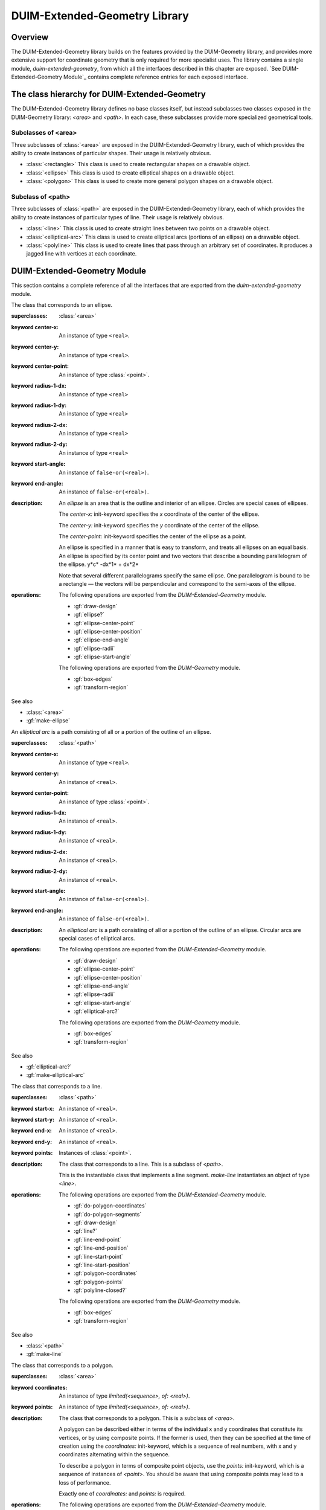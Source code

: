 ******************************
DUIM-Extended-Geometry Library
******************************

.. current-library:: duim-extended-geometry
.. current-module:: duim-extended-geometry

Overview
========

The DUIM-Extended-Geometry library builds on the features provided by
the DUIM-Geometry library, and provides more extensive support for
coordinate geometry that is only required for more specialist uses. The
library contains a single module, *duim-extended-geometry*, from which
all the interfaces described in this chapter are exposed. `See
DUIM-Extended-Geometry Module`_ contains complete
reference entries for each exposed interface.

The class hierarchy for DUIM-Extended-Geometry
==============================================

The DUIM-Extended-Geometry library defines no base classes itself, but
instead subclasses two classes exposed in the DUIM-Geometry library:
*<area>* and *<path>*. In each case, these subclasses provide more
specialized geometrical tools.

Subclasses of <area>
^^^^^^^^^^^^^^^^^^^^

Three subclasses of :class:`<area>` are exposed in the DUIM-Extended-Geometry
library, each of which provides the ability to create instances of
particular shapes. Their usage is relatively obvious.

-  :class:`<rectangle>` This class is used to create rectangular shapes on a
   drawable object.
-  :class:`<ellipse>` This class is used to create elliptical shapes on a
   drawable object.
-  :class:`<polygon>` This class is used to create more general polygon shapes
   on a drawable object.

Subclass of <path>
^^^^^^^^^^^^^^^^^^

Three subclasses of :class:`<path>` are exposed in the DUIM-Extended-Geometry
library, each of which provides the ability to create instances of
particular types of line. Their usage is relatively obvious.

-  :class:`<line>` This class is used to create straight lines between two
   points on a drawable object.
-  :class:`<elliptical-arc>` This class is used to create elliptical arcs
   (portions of an ellipse) on a drawable object.
-  :class:`<polyline>` This class is used to create lines that pass through an
   arbitrary set of coordinates. It produces a jagged line with vertices
   at each coordinate.

DUIM-Extended-Geometry Module
=============================

This section contains a complete reference of all the interfaces that
are exported from the *duim-extended-geometry* module.

.. generic-function:: do-polygon-coordinates

   Applies a function to all of the coordinates of the vertices of a
   polygon.

   :signature: do-polygon-coordinates *function* *polygon* => ()

   :parameter function: An instance of type ``<function>``.
   :parameter polygon: An instance of type :class:`<polygon>`.


   :description:

     Applies *function* to all of the coordinates of the vertices of
     *polygon*. *function* is a function of two arguments, the *x* and *y*
     coordinates of the vertex. *do-polygon-coordinates* returns ``#f``.

   See also

   - :gf:`do-polygon-segments`

.. generic-function:: do-polygon-segments

   Applies a function to the segments that compose a polygon.

   :signature: do-polygon-segments *function* *polygon* => ()

   :parameter function: An instance of type ``<function>``.
   :parameter polygon: An instance of type :class:`<polygon>`.

   :description:

     Applies *function* to the segments that compose *polygon*. *function*
     is a function of four arguments, the *x* and *y* coordinates of the
     start of the segment, and the *x* and *y* coordinates of the end of the
     segment. When *do-polygon-segments* is called on a closed polyline, it
     calls *function* on the segment that connects the last point back to the
     first point.

     The function *do-polygon-segments* returns ``#f``.

   See also

   - :gf:`do-polygon-coordinates`

.. generic-function:: draw-design

   Draws a design on a drawing surface.

   :signature: draw-design *drawable* *design* => ()

   :parameter drawable: An instance of type *type-union(<sheet>, <medium>)*.
   :parameter design: A :class:`<region>` to draw.

   :description:

     Draws *design* on the sheet medium *drawable*.

.. class:: <ellipse>
   :abstract:
   :instantiable:

   The class that corresponds to an ellipse.

   :superclasses: :class:`<area>`

   :keyword center-x: An instance of type ``<real>``.
   :keyword center-y: An instance of type ``<real>``.
   :keyword center-point: An instance of type :class:`<point>`.
   :keyword radius-1-dx: An instance of type ``<real>``
   :keyword radius-1-dy: An instance of type ``<real>``
   :keyword radius-2-dx: An instance of type ``<real>``
   :keyword radius-2-dy: An instance of type ``<real>``
   :keyword start-angle: An instance of ``false-or(<real>)``.
   :keyword end-angle: An instance of ``false-or(<real>)``.

   :description:

     An *ellipse* is an area that is the outline and interior of an ellipse.
     Circles are special cases of ellipses.

     The *center-x:* init-keyword specifies the *x* coordinate of the center
     of the ellipse.

     The *center-y:* init-keyword specifies the *y* coordinate of the center
     of the ellipse.

     The *center-point:* init-keyword specifies the center of the ellipse as
     a point.

     An ellipse is specified in a manner that is easy to transform, and
     treats all ellipses on an equal basis. An ellipse is specified by its
     center point and two vectors that describe a bounding parallelogram of
     the ellipse.   y*c* -dx*1* + dx*2*

     Note that several different parallelograms specify the same ellipse. One
     parallelogram is bound to be a rectangle — the vectors will be
     perpendicular and correspond to the semi-axes of the ellipse.

   :operations:

     The following operations are exported from the *DUIM-Extended-Geometry*
     module.

     - :gf:`draw-design`
     - :gf:`ellipse?`
     - :gf:`ellipse-center-point`
     - :gf:`ellipse-center-position`
     - :gf:`ellipse-end-angle`
     - :gf:`ellipse-radii`
     - :gf:`ellipse-start-angle`

     The following operations are exported from the *DUIM-Geometry* module.

     - :gf:`box-edges`
     - :gf:`transform-region`

   See also

   - :class:`<area>`
   - :gf:`make-ellipse`

.. generic-function:: ellipse?

   Returns ``#t`` if an object is an ellipse.

   :signature: ellipse? *object* => *boolean*

   :parameter object: An instance of type :drm:`<object>`.

   :value boolean: An instance of type ``<boolean>``.

   :description:

     Returns ``#t`` if *object* is an ellipse, otherwise returns *#f.*

   See Also

   - :class:`<ellipse>`

.. generic-function:: ellipse-center-point

   Returns the center point of an ellipse or an elliptical arc.

   :signature: ellipse-center-point *elliptical-object* => *point*

   :parameter elliptical-object: An instance of type type-union(:class:`<ellipse>`, :class:`<elliptical-arc>`).

   :value point: An instance of type :class:`<point>`.

   :description:

     Returns the center point of *ellipse-object* as a :class:`<point>` object.

   See also

   - :gf:`make-ellipse`

.. generic-function:: ellipse-center-position

   Returns the coordinates of the center point of an ellipse or an
   elliptical arc.

   :signature: ellipse-center-position* *elliptical-object* => *x* *y*

   :parameter elliptical-object: An instance of type type-union(:class:`<ellipse>`, :class:`<elliptical-arc>`).

   :value x: An instance of type ``<real>``.
   :value y: An instance of type ``<real>``.

   :description:

     Returns the coordinates of the center point of *elliptical-object*.

     The arguments *x* and *y* represent the x and y coordinates of the
     center of the elliptical object, respectively.

   See also

   - :gf:`make-ellipse`

.. generic-function:: ellipse-end-angle

   Returns the end angle of an ellipse or an elliptical-object.

   :signature: ellipse-end-angle *elliptical-object* => *angle*

   :parameter elliptical-object: An instance of type type-union(:class:`<ellipse>`, :class:`<elliptical-arc>`).

   :value angle: An instance of type ``false-or(<real>)``.

   :description:

     Returns the end angle of *elliptical-object*. If *elliptical-object* is
     a full ellipse or closed path then *ellipse-end-angle* returns ``#f`` ;
     otherwise the value is a number greater than zero, and less than or
     equal to *2p*.

   See also

   - :gf:`make-ellipse`

.. generic-function:: ellipse-radii

   Returns four values corresponding to the two radius vectors of an
   elliptical arc.

   :signature: ellipse-radii *elliptical-object* => *r1-dx* *r1-dy* *r2-dx* *d2-dy*


   :parameter elliptical-object: An instance of type type-union(:class:`<ellipse>`, :class:`<elliptical-arc>`).

   :value r1-dx: An instance of type ``<real>``.
   :value r1-dy: An instance of type ``<real>``.
   :value r2-dx: An instance of type ``<real>``.
   :value d2-dy: An instance of type ``<real>``.

   :description:

     Returns four values corresponding to the two radius vectors of
     *elliptical-object*. These values may be canonicalized in some way, and
     so may not be the same as the values passed to the constructor function.

   See also

   - :gf:`make-ellipse`

.. generic-function:: ellipse-start-angle

   Returns the start angle of an elliptical arc.

   :signature: ellipse-start-angle *elliptical-object* => *angle*


   :parameter elliptical-object: An instance of type type-union(:class:`<ellipse>`, :class:`<elliptical-arc>`).

   :value angle: An instance of type ``false-or(<real>)``.

   :description:

     Returns the start angle of *elliptical-object*. If *elliptical-object* is
     a full ellipse or closed path then *ellipse-start-angle* returns ``#f``;
     otherwise the value will be a number greater than or equal to zero, and
     less than *2p*.

   See also

   - :gf:`make-ellipse`

.. class:: <elliptical-arc>
   :abstract:
   :instantiable:

   An *elliptical arc* is a path consisting of all or a portion of the
   outline of an ellipse.

   :superclasses: :class:`<path>`

   :keyword center-x: An instance of type ``<real>``.
   :keyword center-y: An instance of ``<real>``.
   :keyword center-point: An instance of type :class:`<point>`.
   :keyword radius-1-dx: An instance of ``<real>``.
   :keyword radius-1-dy: An instance of ``<real>``.
   :keyword radius-2-dx: An instance of ``<real>``.
   :keyword radius-2-dy: An instance of ``<real>``.
   :keyword start-angle: An instance of ``false-or(<real>)``.
   :keyword end-angle: An instance of ``false-or(<real>)``.

   :description:

     An *elliptical arc* is a path consisting of all or a portion of the
     outline of an ellipse. Circular arcs are special cases of elliptical
     arcs.

   :operations:

     The following operations are exported from the *DUIM-Extended-Geometry*
     module.

     - :gf:`draw-design`
     - :gf:`ellipse-center-point`
     - :gf:`ellipse-center-position`
     - :gf:`ellipse-end-angle`
     - :gf:`ellipse-radii`
     - :gf:`ellipse-start-angle`
     - :gf:`elliptical-arc?`

     The following operations are exported from the *DUIM-Geometry* module.

     - :gf:`box-edges`
     - :gf:`transform-region`

   See also

   - :gf:`elliptical-arc?`
   - :gf:`make-elliptical-arc`

.. generic-function:: elliptical-arc?

   Returns ``#t`` if an object is an elliptical arc,

   :signature: elliptical-arc? *object* => *boolean*

   :parameter object: An instance of type :drm:`<object>`.

   :value boolean: An instance of type ``<boolean>``.

   :description:

     Returns ``#t`` if *object* is an elliptical arc, otherwise returns ``#f``.

   See also

   - :class:`<elliptical-arc>`

.. class:: <line>
   :abstract:
   :instantiable:

   The class that corresponds to a line.

   :superclasses: :class:`<path>`

   :keyword start-x: An instance of ``<real>``.
   :keyword start-y: An instance of ``<real>``.
   :keyword end-x: An instance of ``<real>``.
   :keyword end-y: An instance of ``<real>``.
   :keyword points: Instances of :class:`<point>`.

   :description:

     The class that corresponds to a line. This is a subclass of *<path>*.

     This is the instantiable class that implements a line segment.
     *make-line* instantiates an object of type *<line>*.

   :operations:

     The following operations are exported from the *DUIM-Extended-Geometry*
     module.

     - :gf:`do-polygon-coordinates`
     - :gf:`do-polygon-segments`
     - :gf:`draw-design`
     - :gf:`line?`
     - :gf:`line-end-point`
     - :gf:`line-end-position`
     - :gf:`line-start-point`
     - :gf:`line-start-position`
     - :gf:`polygon-coordinates`
     - :gf:`polygon-points`
     - :gf:`polyline-closed?`

     The following operations are exported from the *DUIM-Geometry* module.

     - :gf:`box-edges`
     - :gf:`transform-region`

   See also

   - :class:`<path>`
   - :gf:`make-line`

.. generic-function:: line?

   Returns ``#t`` if an object is a line.

   :signature: line? *object* => *boolean*

   :parameter object: An instance of type :drm:`<object>`.

   :value boolean: An instance of type ``<boolean>``.

   :description:

     Returns ``#t`` if *object* is a line, otherwise returns *#f.*

.. generic-function:: line-end-point

   Returns the ending point of a line.

   :signature: line-end-point *line* => *point*

   :parameter line: An instance of type *<line>*.

   :value point: An instance of type :class:`<point>`.

   :description:

     Returns the ending point of *line* as a *<point>* object.

   See also

   - :gf:`line-start-point`

.. generic-function:: line-end-position

   Returns the ending point of a line.

   :signature: line-end-position *line* => *x y*

   :parameter line: An instance of type *<line>*.

   :value x: An instance of type ``<real>``.
   :value y: An instance of type ``<real>``.

   :description:

     Returns two real numbers representing the *x* and *y* coordinates of the
     ending point of *line*.

     The arguments *x* and *y* represent the x and y coordinates of the end
     of the line, respectively.

   See also

   - :gf:`line-start-position`

.. generic-function:: line-start-point

   Returns the starting point of a line.

   :signature: line-start-point *line* => *point*

   :parameter line: An instance of type *<line>*.

   :value point: An instance of type :class:`<point>`.

   :description:

     Returns the starting point of *line* as a *<point>* object.

   See also

   - :gf:`line-end-point`

.. generic-function:: line-start-position

   Returns the starting point of a line.

   :signature: line-start-position *line* => *x* *y*

   :parameter line: An instance of type *<line>*.

   :value x: An instance of type ``<real>``.
   :value y: An instance of type ``<real>``.

   :description:

     Returns two real numbers representing the *x* and *y* coordinates of the
     starting point of *line*.

     The arguments *x* and *y* represent the x and y coordinates of the start
     of the line, respectively.

   See also

   - :gf:`line-end-position`

.. function:: make-ellipse

   Returns an object of class :class:`<ellipse>`.

   :signature: make-ellipse *center-x* *center-y* *radius-1-dx* *radius-1-dy* *radius-2-dx* *radius-2-dy* #key *start-angle* *end-angle* => *ellipse*
   :signature: make-ellipse\* *center-point* *radius-1-dx* *radius-1-dy* *radius-2-dx* *radius-2-dy* #key *start-angle* *end-angle* => *ellipse*

   :parameter radius-1-dx: An instance of type ``<real>``.
   :parameter radius-1-dy: An instance of type ``<real>``.
   :parameter radius-2-dx: An instance of type ``<real>``.
   :parameter radius-2-dy: An instance of type ``<real>``.
   :parameter start-angle: An instance of type ``false-or(<real>)``.
   :parameter end-angle: An instance of type ``false-or(<real>)``.
    
   The following arguments are specific to *make-ellipse*.

   :parameter center-x: An instance of type ``<real>``.
   :parameter center-y: An instance of type ``<real>``.

   The following argument is specific to *make-ellipse*.

   :parameter center-point: An instance of type :class:`<point>`.

   :value ellipse: An instance of type :class:`<ellipse>`.

   :description:

     Returns an object of class *<ellipse>*. The center of the ellipse is at
     the position *center-x*,*center-y* or the point *center-point.*

     Two vectors, (*radius-1-dx,radius-1-dy*) and (*radius-2-dx,radius-2-dy*
     ) specify the bounding parallelogram of the ellipse. All of the radii
     are real numbers. If the two vectors are colinear, the ellipse is not
     well-defined and the *ellipse-not-well-defined* error is signalled. The
     special case of an ellipse with its axes aligned with the coordinate
     axes can be obtained by setting both *radius-1-dy* and *radius-2-dx* to
     0.

     If *start-angle* or *end-angle* are supplied, the ellipse is the *pie
     slice* area swept out by a line from the center of the ellipse to a
     point on the boundary as the boundary point moves from the angle
     *start-angle* to *end-angle*. Angles are measured counter-clockwise
     with respect to the positive *x* axis. If *end-angle* is supplied, the
     default for *start-angle* is *0* ; if *start-angle* is supplied, the
     default for *end-angle* is *2p* ; if neither is supplied then the region
     is a full ellipse and the angles are meaningless.

     The function *make-ellipse\** is identical to *make-ellipse*, except
     that it passes composite objects, rather than separate coordinates, in
     its arguments. You should be aware that using this function may lead to
     a loss of performance.

   See also

   - :class:`<ellipse>`

.. function:: make-elliptical-arc

   Returns an object of class *<elliptical-arc>*.

   :signature: make-elliptical-arc *center-x* *center-y* *radius-1-dx* *radius-1-dy* *radius-2-dx* *radius-2-dy* #key *start-angle* *end-angle* => *arc*
   :signature: make-elliptical-arc\* *center-point* *radius-1-dx* *radius-1-dy* *radius-2-dx* *radius-2-dy* #key *start-angle* *end-angle* => *arc*

   :parameter radius-1-dx: An instance of type ``<real>``.
   :parameter radius-1-dy: An instance of type ``<real>``.
   :parameter radius-2-dx: An instance of type ``<real>``.
   :parameter radius-2-dy: An instance of type ``<real>``.
   :parameter start-angle: An instance of type ``false-or(<real>)``.
   :parameter end-angle: An instance of type ``false-or(<real>)``.

   The following arguments are specific to *make-elliptical-arc*.

   :parameter center-x: An instance of type ``<real>``.
   :parameter center-y: An instance of type ``<real>``.

   The following argument is specific to *make-elliptical-arc\**.

   :parameter center-point: An instance of type :class:`<point>`.

   :value arc: An instance of type :class:`<elliptical-arc>`.

   :description:

     Returns an object of class *<elliptical-arc>*. The center of the
     ellipse is at the position *center-x,center-y* or the point
     *center-point*

     Two vectors, (*radius-1-dx,radius-1-dy*) and (*radius-2-dx,radius-2-dy*
     ), specify the bounding parallelogram of the ellipse. All of the radii
     are real numbers. If the two vectors are colinear, the ellipse is not
     well-defined and the *ellipse-not-well-defined* error will be signalled.
     The special case of an elliptical arc with its axes aligned with the
     coordinate axes can be obtained by setting both *radius-1-dy* and
     *radius-2-dx* to *0*.

     If *start-angle* and *end-angle* are supplied, the arc is swept from
     *start-angle* to *end-angle*. Angles are measured counter-clockwise
     with respect to the positive *x* axis. If *end-angle* is supplied, the
     default for *start-angle* is *0* ; if *start-angle* is supplied, the
     default for *end-angle* is *2p* ; if neither is supplied then the region
     is a closed elliptical path and the angles are meaningless.

     The function *make-elliptical-arc\** is identical to
     *make-elliptical-arc*, except that it passes composite objects, rather
     than separate coordinates, in its arguments. You should be aware that
     using this function may lead to a loss of performance.

   See also

   - :class:`<elliptical-arc>`

.. function:: make-line

   Returns an object of class *<line>*.t

   :signature: make-line *start-x* *start-y* *end-x* *end-y* => *line*
   :signature: make-line\* *start-point* *end-point* => *line*

   :parameter start-x: An instance of type ``<real>``.
   :parameter start-y: An instance of type ``<real>``.
   :parameter end-x: An instance of type ``<real>``.
   :parameter end-y: An instance of type ``<real>``.
   :parameter start-point: An instance of type :class:`<point>`.
   :parameter end-point: An instance of type :class:`<point>`.

   :value line: An instance of type *<line>*.

   :description:

     Returns an object of class *<line>* that connects the two positions
     (*start-x,start-y*) and (e*nd-x,end-y*) or the two points
     *start-point* and *end-point*.

.. function:: make-polygon

   Returns an object of class *<polygon>.*

   :signature: make-polygon *coord-seq* => *polygon*
   :signature: make-polygon\* *point-seq* => *polygon*

   The following argument is specific to *make-polygon*.

   :parameter coord-seq: An instance of type *limited(<sequence>, of: <real>)*.

   The following argument is specific to *make-polygon\**.

   :parameter point-seq: An instance of type limited(``<sequence>``, of: :class:`<point>`).

   :value polygon: An instance of type :class:`<polygon>`.

   :description:

     Returns an object of class *<polygon>* consisting of the area contained
     in the boundary that is specified by the segments connecting each of the
     points in *point-seq* or the points represented by the coordinate pairs
     in *coord-seq*. *point-seq* is a sequence of points; *coord-seq* is a
     sequence of coordinate pairs, which are real numbers. It is an error if
     *coord-seq* does not contain an even number of elements.

     The function *make-polygon\** is identical to *make-polygon*, except
     that it passes composite objects, rather than separate coordinates, in
     its arguments. You should be aware that using this function may lead to
     a loss of performance.

.. function:: make-polyline

   Returns an object of class *<polyline>.*

   :signature: make-polyline *coord-seq* #key *closed?* => *polyline*
   :signature: make-polyline\* *point-seq* #key *closed?* => *polyline*

   :parameter closed?: An instance of type ``<boolean>``. Default value: ``#f``.

   The following argument is specific to *make-polyline*.

   :parameter coord-seq: An instance of type *limited(<sequence>, of: <real>)*.

   The following argument is specific to *make-polyline\**.

   :parameter point-seq: An instance of type limited(``<sequence>``, of: :class:`<point>`).

   :value polyline: An instance of type :class:`<polyline>`

   :description:

     Returns an object of class *<polyline>* consisting of the segments
     connecting each of the points in *point-seq* or the points represented
     by the coordinate pairs in *coord-seq*. *point-seq* is a sequence of
     points; *coord-seq* is a sequence of coordinate pairs, which are real
     numbers. It is an error if *coord-seq* does not contain an even number
     of elements.

     If *closed?* is *#t,* then the segment connecting the first point and
     the last point is included in the polyline. The default for *closed?*
     is** ``#f``.

     The function *make-polyline\** is identical to *make-polyline*, except
     that it passes composite objects, rather than separate coordinates, in
     its arguments. You should be aware that using this function may lead to
     a loss of performance.

.. function:: make-rectangle

   Returns an object of class *<rectangle>*.

   :signature: make-rectangle *x1* *y1* *x2* *y2* => *rectangle*
   :signature: make-rectangle\* *min-point* *max-point* => *rectangle*

   The following arguments are specific to *make-rectangle*.

   :parameter x1: An instance of type ``<real>``. The *x* coordinate of the left top of the rectangle.
   :parameter y1: An instance of type ``<real>``. The *y* coordinate of the left top of the rectangle
   :parameter x2: An instance of type ``<real>``. The *x* coordinate of the bottom right of the rectangle.
   :parameter y2: An instance of type ``<real>``. The *y* coordinate of the bottom right of the rectangle.

   The following arguments are specific to *make-rectangle\**.

   :parameter min-point: The minimum point (left top) of the rectangle.
   :parameter max-point: The maximum point (bottom right) of the rectangle.

   :value rectangle: An instance of type :class:`<rectangle>`.

   :description:

     Returns an object of class *<rectangle>* whose edges are parallel to the
     coordinate axes. One corner is at the point *point1* or the
     position*x1,y1* and the opposite corner is at the point *point2* or the
     position *x2,y2*. There are no ordering constraints among *point1* and
     *point2* or *x1* and *x2*, and *y1* and *y2*.

     The function *make-rectangle\** is identical to *make-rectangle*,
     except that it passes composite objects, rather than separate
     coordinates, in its arguments. You should be aware that using this
     function may lead to a loss of performance.

.. class:: <polygon>
   :abstract:
   :instantiable:

   The class that corresponds to a polygon.

   :superclasses: :class:`<area>`

   :keyword coordinates: An instance of type *limited(<sequence>, of: <real>)*.
   :keyword points: An instance of type *limited(<sequence>, of: <real>)*.

   :description:

     The class that corresponds to a polygon. This is a subclass of *<area>*.

     A polygon can be described either in terms of the individual x and y
     coordinates that constitute its vertices, or by using composite points.
     If the former is used, then they can be specified at the time of
     creation using the *coordinates:* init-keyword, which is a sequence of
     real numbers, with x and y coordinates alternating within the sequence.

     To describe a polygon in terms of composite point objects, use the
     *points:* init-keyword, which is a sequence of instances of *<point>*.
     You should be aware that using composite points may lead to a loss of
     performance.

     Exactly one of *coordinates:* and *points:* is required.

   :operations:

     The following operations are exported from the *DUIM-Extended-Geometry*
     module.

     - :gf:`do-polygon-coordinates`
     - :gf:`do-polygon-segments`
     - :gf:`draw-design`
     - :gf:`polygon?`
     - :gf:`polygon-coordinates`
     - :gf:`polygon-points`

     The following operations are exported from the *DUIM-Geometry* module.

     - :gf:`box-edges`
     - :gf:`transform-region`

   See also

   - :class:`<area>`
   - :func:`make-polygon`
   - :gf:`polygon?`
   - :gf:`polygon-coordinates`
   - :gf:`polygon-points`

.. generic-function:: polygon?

   Returns ``#t`` if its argument is a polygon.

   :signature: polygon? *object* => *boolean*

   :parameter object: An instance of type :drm:`<object>`.

   :value boolean: An instance of type ``<boolean>``.

   :description:

     Returns ``#t`` if *object* is a polygon, otherwise returns ``#f``.

   See also

   - :class:`<polygon>`
   - :gf:`polygon-coordinates`
   - :gf:`polygon-points`

.. generic-function:: polygon-coordinates

   Returns a sequence of coordinate pairs that specify the segments in a
   polygon or a polyline.

   :signature: polygon-coordinates *polygon-or-polyline* => *coordinates*

   :parameter polygon-or-polyline: An instance of type type-union(:class:`<polygon>`, :class:`<polyline>`)

   :value coordinates: An instance of type *limited(<sequence>, of: <real>)*.

   :description:

     Returns a sequence of coordinate pairs that specify the segments in
     *polygon-or-polyline*.

   See also

   - :class:`<polygon>`
   - :gf:`polygon?`
   - :gf:`polygon-points`

.. generic-function:: polygon-points

   Returns a sequence of points that specify the segments in a polygon or a
   polyline.

   :signature: polygon-points *polygon-or-polyline* => *points*


   :parameter polygon-or-polyline: An instance of type type-union(:class:`<polygon>`, :class:`<polyline>`)


   :value points: An instance of type limited(``<sequence>``, of: :class:`<point>`)

   :description:

     Returns a sequence of points that specify the segments in
     *polygon-or-polyline*.

   See also

   - :class:`<polygon>`
   - :gf:`polygon?`
   - :gf:`polygon-coordinates`

.. class:: <polyline>
   :abstract:
   :instantiable:

   The protocol class that corresponds to a polyline.

   :superclasses: :class:`<path>`

   :keyword coordinates: An instance of type *limited(<sequence>, of: <real>)*. Required.
   :keyword points: An instance of type *limited(<sequence>, of: <real>)*. Required.

   :description:

     The protocol class that corresponds to a polyline.

     A polyline can be described either in terms of the individual x and y
     coordinates that constitute its vertices, or by using composite points.
     If the former is used, then they can be specified at the time of
     creation using the *coordinates:* init-keyword, which is a sequence of
     real numbers, with x and y coordinates alternating within the sequence.

     To describe a polyline in terms of composite point objects, use the
     *points:* init-keyword, which is a sequence of instances of *<point>*.
     You should be aware that using composite points may lead to a loss of
     performance.

     Exactly one of *coordinates:* and *points:* is required.

   :operations:

     The following operations are exported from the *DUIM-Extended-Geometry*
     module.

     - :gf:`do-polygon-coordinates`
     - :gf:`do-polygon-segments`
     - :gf:`draw-design`
     - :gf:`polygon-coordinates`
     - :gf:`polygon-points`
     - :gf:`polyline?`
     - :gf:`polyline-closed?`

     The following operations are exported from the *DUIM-Geometry* module.

     - :gf:`box-edges`
     - :gf:`transform-region`

   See also

   - :class:`<path>`
   - :func:`make-polyline`
   - :gf:`polyline?`
   - :gf:`polyline-closed?`

.. generic-function:: polyline?

   Returns ``#t`` if an object is a polyline.

   :signature: polyline? *object* => *boolean*


   :parameter object: An instance of type :drm:`<object>`.


   :value boolean: An instance of type ``<boolean>``.

   :description:

     Returns ``#t`` if *object* is a polyline, otherwise returns ``#f``.

   See also

   - :class:`<polyline>`
   - :gf:`polyline-closed?`

.. generic-function:: polyline-closed?

   Returns ``#t`` if the polyline is closed.

   :signature: polyline-closed? *polyline* => *boolean*

   :parameter polyline: An instance of type :class:`<polyline>`.

   :value boolean: An instance of type ``<boolean>``.

   :description:

     Returns ``#t`` if the polyline *polyline* is closed, otherwise returns
     ``#f``. This function need be implemented only for polylines, not for
     polygons.

   See also

   - :class:`<polyline>`
   - :gf:`polyline?`

.. class:: <rectangle>
   :abstract:
   :instantiable:

   The protocol class that corresponds to a rectangle.

   :superclasses: :class:`<area>`

   :keyword min-x: An instance of type ``<real>``.
   :keyword min-y: An instance of type ``<real>``.
   :keyword max-x: An instance of type ``<real>``.
   :keyword max-y: An instance of type ``<real>``.
   :keyword points: An instance of type limited(``<sequence>``, of: :class:`<point>`)

   :description:

     The protocol class that corresponds to a rectangle. This is a subclass
     of :class:`<polygon>`.

     Rectangles whose edges are parallel to the coordinate axes are a special
     case of polygon that can be specified completely by four real numbers
     *x1,y1,x2,y2*). They are *not* closed under general affine
     transformations (although they are closed under rectilinear
     transformations).

   :operations:

     The following operations are exported from the *DUIM-Extended-Geometry*
     module.

     - :gf:`do-polygon-coordinates`
     - :gf:`do-polygon-segments`
     - :gf:`draw-design`
     - :gf:`polygon-coordinates`
     - :gf:`polygon-points`
     - :gf:`rectangle?`
     - :gf:`rectangle-edges`
     - :gf:`rectangle-height`
     - :gf:`rectangle-max-point`
     - :gf:`rectangle-max-position`
     - :gf:`rectangle-min-point`
     - :gf:`rectangle-min-position`
     - :gf:`rectangle-size`
     - :gf:`rectangle-width`

     The following operations are exported from the *DUIM-Geometry* module.

     - :gf:`box-edges`
     - :gf:`transform-region`

   See also

   - :class:`<polygon>`
   - :gf:`make-rectangle`
   - :gf:`rectangle?`
   - :gf:`rectangle-edges`
   - :gf:`rectangle-height`
   - :gf:`rectangle-max-point`
   - :gf:`rectangle-max-position`
   - :gf:`rectangle-min-point`
   - :gf:`rectangle-min-position`
   - :gf:`rectangle-size`
   - :gf:`rectangle-width`

.. generic-function:: rectangle?

   Returns ``#t`` if the object is a rectangle.

   :signature: rectangle? *object* => *boolean*

   :parameter object: An instance of type :drm:`<object>`.

   :value boolean: An instance of type ``<boolean>``.

   :description:

     Returns ``#t`` if *object* is a rectangle, otherwise returns ``#f``.

   See also

   - :class:`<rectangle>`
   - :gf:`rectangle-edges`
   - :gf:`rectangle-height`
   - :gf:`rectangle-max-point`
   - :gf:`rectangle-max-position`
   - :gf:`rectangle-min-point`
   - :gf:`rectangle-min-position`
   - :gf:`rectangle-size`
   - :gf:`rectangle-width`

.. generic-function:: rectangle-edges

   Returns the coordinates of the minimum and maximum of the rectangle.

   :signature: rectangle-edges *rectangle* => *x1* *y1* *x2* *y2*

   :parameter rectangle: An instance of type :class:`<rectangle>`.

   :value min-x: An instance of type ``<real>``.
   :value min-y: An instance of type ``<real>``.
   :value max-x: An instance of type ``<real>``.
   :value max-y: An instance of type ``<real>``.

   :description:

     Returns the coordinates of the minimum *x* and *y* and maximum *x* and
     *y* of the rectangle *rectangle* as four values, *min-x, min-y, max-x,*
     and *max-y*.

     The argument *min-x* represents the *x* coordinate of the top left of
     the rectangle.

     The argument *min-y* represents the *y* coordinate of the top left of
     the rectangle.

     The argument *max-x* represents the *x* coordinate of the bottom right
     of the rectangle.

     The argument *max-y* represents the *y* coordinate of the bottom right
     of the rectangle.

   See also

   - :class:`<rectangle>`
   - :gf:`rectangle?`
   - :gf:`rectangle-height`
   - :gf:`rectangle-max-point`
   - :gf:`rectangle-max-position`
   - :gf:`rectangle-min-point`
   - :gf:`rectangle-min-position`
   - :gf:`rectangle-size`
   - :gf:`rectangle-width`

.. generic-function:: rectangle-height

   Returns height of the rectangle.

   :signature: rectangle-height *rectangle* => *height*

   :parameter rectangle: An instance of type :class:`<rectangle>`.

   :value height: An instance of type ``<real>``.

   :description:

     Returns the height of the rectangle, which is the difference between the
     maximum *y* and its minimum *y*.

   See also

   - :class:`<rectangle>`
   - :gf:`rectangle?`
   - :gf:`rectangle-edges`
   - :gf:`rectangle-max-point`
   - :gf:`rectangle-max-position`
   - :gf:`rectangle-min-point`
   - :gf:`rectangle-min-position`
   - :gf:`rectangle-size`
   - :gf:`rectangle-width`

.. generic-function:: rectangle-max-point

   Returns the bottom right point of the rectangle.

   :signature: rectangle-max-point *rectangle* => *point*

   :parameter rectangle: An instance of type :class:`<rectangle>`.

   :value point: An instance of type :class:`<point>`.

   :description:

     Returns the bottom right point of the rectangle.

   See also

   - :class:`<rectangle>`
   - :gf:`rectangle?`
   - :gf:`rectangle-edges`
   - :gf:`rectangle-height`
   - :gf:`rectangle-max-position`
   - :gf:`rectangle-min-point`
   - :gf:`rectangle-min-position`
   - :gf:`rectangle-size`
   - :gf:`rectangle-width`

.. generic-function:: rectangle-max-position

   Returns the *x* and *y* coordinates of the bottom right of the
   rectangle.

   :signature: rectangle-max-position *rectangle* => *x2* *y2*

   :parameter rectangle: An instance of type :class:`<rectangle>`.

   :value x2: An instance of type ``<real>``.
   :value y2: An instance of type ``<real>``.

   :description:

     Returns the *x* and *y* coordinates of the bottom right of the
     rectangle.

   See also

   - :class:`<rectangle>`
   - :gf:`rectangle?`
   - :gf:`rectangle-edges`
   - :gf:`rectangle-height`
   - :gf:`rectangle-max-point`
   - :gf:`rectangle-min-point`
   - :gf:`rectangle-min-position`
   - :gf:`rectangle-size`
   - :gf:`rectangle-width`

.. generic-function:: rectangle-min-point

   Returns the left top point of the rectangle.

   :signature: rectangle-min-point *rectangle* => *point*

   :parameter rectangle: An instance of type :class:`<rectangle>`.

   :value point: An instance of type :class:`<point>`.

   :description:

     Returns the left top point of the rectangle.

   See also

   - :class:`<rectangle>`
   - :gf:`rectangle?`
   - :gf:`rectangle-edges`
   - :gf:`rectangle-height`
   - :gf:`rectangle-max-point`
   - :gf:`rectangle-max-position`
   - :gf:`rectangle-min-position`
   - :gf:`rectangle-size`
   - :gf:`rectangle-width`

.. generic-function:: rectangle-min-position

   Returns the *x* and *y* coordinates of the left top of the rectangle.

   :signature: rectangle-min-position *rectangle* => *x1* *y1*

   :parameter rectangle: An instance of type :class:`<rectangle>`.

   :value x1: An instance of type ``<real>``.
   :value y1: An instance of type ``<real>``.

   :description:

     Returns the *x* and *y* coordinates of the left top of the rectangle.

   See also

   - :class:`<rectangle>`
   - :gf:`rectangle?`
   - :gf:`rectangle-edges`
   - :gf:`rectangle-height`
   - :gf:`rectangle-max-point`
   - :gf:`rectangle-max-position`
   - :gf:`rectangle-min-point`
   - :gf:`rectangle-size`
   - :gf:`rectangle-width`

.. generic-function:: rectangle-size

   Returns the width and the height of the rectangle.

   :signature: rectangle-size *rectangle* => *width* *height*

   :parameter rectangle: An instance of type :class:`<rectangle>`.

   :value width: An instance of type ``<real>``.
   :value height: An instance of type ``<real>``.

   :description:

     Returns two values, the width and the height.

   See also

   - :class:`<rectangle>`
   - :gf:`rectangle?`
   - :gf:`rectangle-edges`
   - :gf:`rectangle-height`
   - :gf:`rectangle-max-point`
   - :gf:`rectangle-max-position`
   - :gf:`rectangle-min-point`
   - :gf:`rectangle-min-position`
   - :gf:`rectangle-width`

.. generic-function:: rectangle-width

   Returns the width of the rectangle.

   :signature: rectangle-width *rectangle* => *width*

   :parameter rectangle: An instance of type :class:`<rectangle>`.

   :value width: An instance of type ``<real>``.

   :description:

     Returns the width of the rectangle *rectangle*, which is the difference
     between the maximum *x* and its minimum *x*.

   See also

   - :class:`<rectangle>`
   - :gf:`rectangle?`
   - :gf:`rectangle-edges`
   - :gf:`rectangle-height`
   - :gf:`rectangle-max-point`
   - :gf:`rectangle-max-position`
   - :gf:`rectangle-min-point`
   - :gf:`rectangle-min-position`
   - :gf:`rectangle-size`
